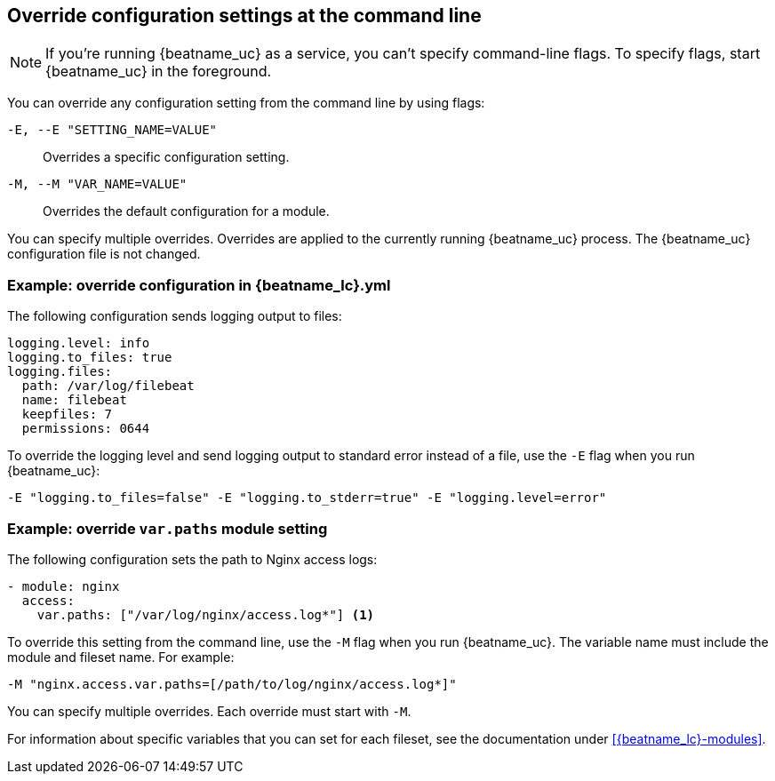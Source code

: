 [id="override-{beatname_lc}-config-settings"]
== Override configuration settings at the command line

//TODO: Convert this topic to use platform tabs.

// REVEWERS: This is a mix of new and old content. Please review.

NOTE: If you're running {beatname_uc} as a service, you can't specify
command-line flags. To specify flags, start {beatname_uc} in the foreground.

You can override any configuration setting from the command line by using flags:

`-E, --E "SETTING_NAME=VALUE"`::
Overrides a specific configuration setting. 
`-M, --M "VAR_NAME=VALUE"`::
Overrides the default configuration for a module. 

You can specify multiple overrides. Overrides are applied to the currently
running {beatname_uc} process. The {beatname_uc} configuration file is not
changed.

[float]
[[example-override-config]]
=== Example: override configuration in +{beatname_lc}.yml+

The following configuration sends logging output to files:

["source","sh",subs="attributes"]
----
logging.level: info
logging.to_files: true
logging.files:
  path: /var/log/filebeat
  name: filebeat
  keepfiles: 7
  permissions: 0644
----

To override the logging level and send logging output to standard error instead
of a file, use the `-E` flag when you run {beatname_uc}:

["source","sh",subs="attributes"]
----
-E "logging.to_files=false" -E "logging.to_stderr=true" -E "logging.level=error"
----

[float]
[[example-override-module-setting]]
=== Example: override `var.paths` module setting

The following configuration sets the path to Nginx access logs:

[source,yaml]
----
- module: nginx
  access:
    var.paths: ["/var/log/nginx/access.log*"] <1> 
----

To override this setting from the command line, use the `-M` flag when you run
{beatname_uc}. The variable name must include the module and fileset name. For
example:

["source","sh",subs="attributes"]
----
-M "nginx.access.var.paths=[/path/to/log/nginx/access.log*]"
----

You can specify multiple overrides. Each override must start with `-M`. 

For information about specific variables that you can set for each fileset,
see the documentation under <<{beatname_lc}-modules>>.


